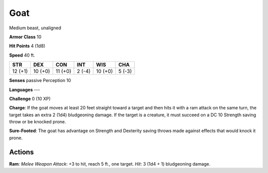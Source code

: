 
.. _srd:goat:

Goat
----

Medium beast, unaligned

**Armor Class** 10

**Hit Points** 4 (1d8)

**Speed** 40 ft.

+-----------+-----------+-----------+----------+-----------+----------+
| STR       | DEX       | CON       | INT      | WIS       | CHA      |
+===========+===========+===========+==========+===========+==========+
| 12 (+1)   | 10 (+0)   | 11 (+0)   | 2 (-4)   | 10 (+0)   | 5 (-3)   |
+-----------+-----------+-----------+----------+-----------+----------+

**Senses** passive Perception 10

**Languages** ---

**Challenge** 0 (10 XP)

**Charge**: If the goat moves at least 20 feet straight toward a target
and then hits it with a ram attack on the same turn, the target takes an
extra 2 (1d4) bludgeoning damage. If the target is a creature, it must
succeed on a DC 10 Strength saving throw or be knocked prone.

**Sure-Footed**: The goat has advantage on Strength and Dexterity saving
throws made against effects that would knock it prone.

Actions
~~~~~~~~~~~~~~~~~~~~~~~~~~~~~~~~~

**Ram**: *Melee Weapon Attack*: +3 to hit, reach 5 ft., one target.
*Hit*: 3 (1d4 + 1) bludgeoning damage.
